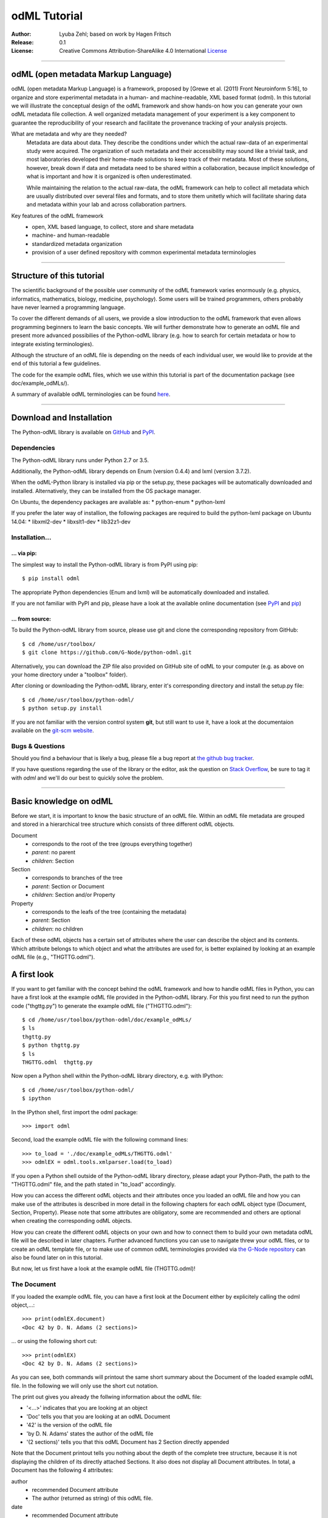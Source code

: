 
=============
odML Tutorial
=============

:Author:
	Lyuba Zehl;
	based on work by Hagen Fritsch
:Release:
	0.1
:License:
	Creative Commons Attribution-ShareAlike 4.0 International 
	`License <http://creativecommons.org/licenses/by-sa/4.0/>`_
-------------------------------------------------------------------------------


odML (open metadata Markup Language)
====================================

odML (open metadata Markup Language) is a framework, proposed by 
[Grewe et al. (2011) Front Neuroinform 5:16], to organize and store 
experimental metadata in a human- and machine-readable, XML based format 
(odml). In this tutorial we will illustrate the conceptual design of the odML 
framework and show hands-on how you can generate your own odML metadata file 
collection. A well organized metadata management of your experiment is a key 
component to guarantee the reproducibility of your research and facilitate 
the provenance tracking of your analysis projects.

What are metadata and why are they needed?
	Metadata are data about data. They describe the conditions under which the 
	actual raw-data of an experimental study were acquired. The organization of 
	such metadata and their accessibility may sound like a trivial task, and 
	most laboratories developed their home-made solutions to keep track of 
	their metadata. Most of these solutions, however, break down if data and 
	metadata need to be shared within a collaboration, because implicit 
	knowledge of what is important and how it is organized is often 
	underestimated.

	While maintaining the relation to the actual raw-data, the odML framework
	can help to collect all metadata which are usually distributed over several 
	files and formats, and to store them unitetly which will facilitate sharing 
	data and metadata within your lab and across collaboration partners.

Key features of the odML framework
	- open, XML based language, to collect, store and share metadata
	- machine- and human-readable
	- standardized metadata organization
	- provision of a user defined repository with common experimental metadata 
	  terminologies
-------------------------------------------------------------------------------


Structure of this tutorial
==========================

The scientific background of the possible user community of the odML framework 
varies enormously (e.g. physics, informatics, mathematics, biology, medicine,
psychology). Some users will be trained programmers, others probably have never 
learned a programming language. 

To cover the different demands of all users, we provide a slow introduction to 
the odML framework that even allows programming beginners to learn the basic 
concepts. We will further demonstrate how to generate an odML file and present 
more advanced possibilies of the Python-odML library (e.g. how to search for 
certain metadata or how to integrate existing terminologies). 

Although the structure of an odML file is depending on the needs of each 
individual user, we would like to provide at the end of this tutorial a few 
guidelines.

The code for the example odML files, which we use within this tutorial is part 
of the documentation package (see doc/example_odMLs/). 

A summary of available odML terminologies can be found `here
<http://portal.g-node.org/odml/terminologies/v1.0/terminologies.xml>`_. 


-------------------------------------------------------------------------------


Download and Installation
=========================

The Python-odML library is available on `GitHub <https://github.com/G-Node/python-odml>`_ 
and `PyPI <https://pypi.python.org/pypi/odML/1.0>`_. 

Dependencies
------------

The Python-odML library runs under Python 2.7 or 3.5. 

Additionally, the Python-odML library depends on Enum (version 0.4.4) and lxml
(version 3.7.2).

When the odML-Python library is installed via pip or the setup.py, these 
packages will be automatically downloaded and installed. Alternatively, they 
can be installed from the OS package manager. 

On Ubuntu, the dependency packages are available as:
* python-enum
* python-lxml

If you prefer the later way of installion, the following packages are required
to build the python-lxml package on Ubuntu 14.04:
* libxml2-dev
* libxslt1-dev
* lib32z1-dev


Installation...
---------------

... via pip:
************

The simplest way to install the Python-odML library is from PyPI using pip::

	$ pip install odml
	
The appropriate Python dependencies (Enum and lxml) will be automatically 
downloaded and installed.

If you are not familiar with PyPI and pip, please have a look at the available
online documentation (see `PyPI <https://pypi.python.org/pypi>`_ and 
`pip <https://pip.pypa.io/en/stable/>`_)


... from source:
****************
To build the Python-odML library from source, please use git and clone the 
corresponding repository from GitHub::

	$ cd /home/usr/toolbox/
	$ git clone https://github.com/G-Node/python-odml.git
	
Alternatively, you can download the ZIP file also provided on GitHub site of 
odML to your computer (e.g. as above on your home directory under a "toolbox" 
folder).

After cloning or downloading the Python-odML library, enter it's corresponding 
directory and install the setup.py file::

	$ cd /home/usr/toolbox/python-odml/
	$ python setup.py install
	
If you are not familiar with the version control system **git**, but still want 
to use it, have a look at the documentaion available on the `git-scm website 
<https://git-scm.com/>`_. 
	

Bugs & Questions
----------------

Should you find a behaviour that is likely a bug, please file a bug report at 
`the github bug tracker <https://github.com/G-Node/python-odml/issues>`_.

If you have questions regarding the use of the library or the editor, ask
the question on `Stack Overflow <http://stackoverflow.com/>`_, be sure to tag
it with `odml` and we'll do our best to quickly solve the problem.


-------------------------------------------------------------------------------


Basic knowledge on odML
=======================

Before we start, it is important to know the basic structure of an odML file. 
Within an odML file metadata are grouped and stored in a hierarchical tree 
structure which consists of three different odML objects.

Document
	- corresponds to the root of the tree (groups everything together)
	- *parent*: no parent
	- *children*: Section
	
Section
	- corresponds to branches of the tree
	- *parent*: Section or Document
	- *children*: Section and/or Property
	
Property
	- corresponds to the leafs of the tree (containing the metadata)
	- *parent*: Section
	- *children*: no children
			
Each of these odML objects has a certain set of attributes where the user can 
describe the object and its contents. Which attribute belongs to which object 
and what the attributes are used for, is better explained by looking at an 
example odML file (e.g., "THGTTG.odml").


A first look
============

If you want to get familiar with the concept behind the odML framework and how 
to handle odML files in Python, you can have a first look at the example odML 
file provided in the Python-odML library. For this you first need to run the 
python code ("thgttg.py") to generate the example odML file ("THGTTG.odml")::

	$ cd /home/usr/toolbox/python-odml/doc/example_odMLs/
	$ ls
	thgttg.py
	$ python thgttg.py
	$ ls
	THGTTG.odml  thgttg.py

Now open a Python shell within the Python-odML library directory, e.g. with
IPython::

	$ cd /home/usr/toolbox/python-odml/
	$ ipython 

In the IPython shell, first import the odml package::

	>>> import odml
	
Second, load the example odML file with the following command lines::
	
	>>> to_load = './doc/example_odMLs/THGTTG.odml'
	>>> odmlEX = odml.tools.xmlparser.load(to_load)
	
If you open a Python shell outside of the Python-odML library directory, please
adapt your Python-Path, the path to the "THGTTG.odml" file, and the path stated
in "to_load" accordingly.
	
How you can access the different odML objects and their attributes once you 
loaded an odML file and how you can make use of the attributes is described in 
more detail in the following chapters for each odML object type (Document, 
Section, Property). Please note that some attributes are obligatory, some are 
recommended and others are optional when creating the corresponding odML 
objects. 

How you can create the different odML objects on your own and how to connect 
them to build your own metadata odML file will be described in later chapters.
Further advanced functions you can use to navigate threw your odML files, or to
create an odML template file, or to make use of common odML terminologies 
provided via `the G-Node repository
<http://portal.g-node.org/odml/terminologies/v1.0/terminologies.xml>`_ can also
be found later on in this tutorial.

But now, let us first have a look at the example odML file (THGTTG.odml)!


The Document
------------

If you loaded the example odML file, you can have a first look at the Document 
either by explicitely calling the odml object,...::

	>>> print(odmlEX.document)
	<Doc 42 by D. N. Adams (2 sections)>
	
... or using the following short cut::

	>>> print(odmlEX)
	<Doc 42 by D. N. Adams (2 sections)>
	
As you can see, both commands will printout the same short summary about the 
Document of the loaded example odML file. In the following we will only use the 
short cut notation. 

The print out gives you already the follwing information about the odML file:

- '<...>' indicates that you are looking at an object
- 'Doc' tells you that you are looking at an odML Document
- '42' is the version of the odML file
- 'by D. N. Adams' states the author of the odML file
- '(2 sections)' tells you that this odML Document has 2 Section directly 
  appended
  
Note that the Document printout tells you nothing about the depth of the 
complete tree structure, because it is not displaying the children of its 
directly attached Sections. It also does not display all Document attributes. 
In total, a Document has the following 4 attributes:

author
	- recommended Document attribute
	- The author (returned as string) of this odML file. 
	
date
	- recommended Document attribute
	- The date (returned as string) when this odML file was created or last 
	  changed. 
	
repository
	- optional Document attribute
	- The URL (returned as string) to the repository of terminologies used in 
	  this Document. 
	
version
	- recommended Document attribute
	- The version (returned as string) of this odML file. 

Let's find out what attributes were defined for our example Document using the 
following commands::

	>>> odmlEX.author
	'D. N. Adams'
	>>> odmlfile.date
	'1979-10-12'
	>>> odmlEX.version
	'42' 
	>>> odmlEX.repository
	'http://portal.g-node.org/odml/terminologies/v1.0/terminologies.xml'

As you learned in the beginning, Sections can be attached to a Document, as the
first hierarchy level of the odML file. Let's have a look which Sections were
attached to the Document of our example odML file using the following command::

	>>> odmlEX.sections
	[<Section TheCrew[crew] (4)>, <Section TheStarship[crew] (1)>]
	
The printout of a Section is explained in the next chapter.
	
	
The Sections
------------

There are several ways to access Sections. You can either call them by name or 
by index using either explicitely the function that returns the list of 
Sections (see last part of 'The Document' chapter) or using again a short cut 
notation. Let's test all the different ways to access a Section, by having a 
look at the first Section in the sections list attached to the Document in our
example odML file::

	>>> odmlEX.sections['TheCrew']
	<Section TheCrew[crew] (4)>
	>>> odmlEX.sections[0]
	<Section TheCrew[crew] (4)>
	>>> odmlEX['TheCrew']
	<Section TheCrew[crew] (4)>
	>>> odmlEX[0]
	<Section TheCrew[crew] (4)>
	
In the following we will use the short cut notation and calling Sections 
explicitely by their name.

The printout of a Section is similar to the Document printout and gives you 
already the following information:

- '<...>' indicates that you are looking at an object
- 'Section' tells you that you are looking at an odML Section
- 'TheCrew' tells you that the Section was named 'TheCrew'
- '[...]' highlights the type of the Section (here 'crew')
- '(4)' states that this Section has four sub-Sections directly attached to it

Note that the Section printout tells you nothing about the number of attached
Properties or again about the depth of a possible sub-Section tree below the 
directly attached ones. It also only list the type of the Section as one of the 
Section attributes. In total, a Section can be defined by the following 5 
attributes:

name
	- obligatory Section attribute
	- The name of the section. Should describe what kind of information can be 
	  found in this section.
	  
definition
	- recommended Section attribute
	- The definition of the content within this section. 
	
type
	- recommended Section attribute
	- The classification type which allows to connect related Sections due to 
	  a superior semantic context.
	  
reference
	- optional Section attribute
	- The ? 
	
repository
	- optional Section attribute
	- The URL to the repository of terminologies used in this odML file. 

Let's have a look what attributes were defined for the Section "TheCrew" using 
the following commands::

	>>> odmlEX['TheCrew'].name
	'TheCrew'
	>>> odmlEX['TheCrew'].definition
	'Information on the crew'
	>>> odmlEX['TheCrew'].type
	'crew'
	>>> odmlEX['TheCrew'].reference
	xxxTODOxxx
	>>> odmlEX['TheCrew'].repository
	xxxTODOxxx

To see which Sections are directly attached to the Section 'TheCrew' use again 
the following command::

	>>> odmlEX['TheCrew'].sections
	[<Section Arthur Philip Dent[crew/person] (0)>, 
	 <Section Zaphod Beeblebrox[crew/person] (0)>, 
	 <Section Tricia Marie McMillan[crew/person] (0)>, 
	 <Section Ford Prefect[crew/person] (0)>]
	 
For accessing these sub-Sections you can use again all the following commands::

	>>> odmlEX['TheCrew'].sections['Ford Prefect']
	<Section Ford Prefect[crew/person] (0)>
	>>> odmlEX['TheCrew'].sections[3]
	<Section Ford Prefect[crew/person] (0)>
	>>> odmlEX['TheCrew']['Ford Prefect']
	<Section Ford Prefect[crew/person] (0)>
	>>> odmlEX['TheCrew'][3]
	<Section Ford Prefect[crew/person] (0)>
	 
Besides sub-Sections a Section can also have Properties attached. To see if and
which Properties are attached to the Section 'TheCrew' you have to use the 
following command::

	>>> odmlEX['TheCrew'].properties
	[<Property NameCrewMembers>, <Property NoCrewMembers>]
	
The printout of a Property is explained in the next chapter.
	
	
The Properties
--------------

Properties need to be called explicitely via the properties function of a 
Section. You can then, either call a Property by name or by index::

	>>> odmlEX['TheCrew'].properties['NoCrewMembers']
	<Property NoCrewMembers>
	>>> odmlEX['Setup'].properties[1]
	<Property NoCrewMembers>

In the following we will only call Properties explicitely by their name.

The Property printout is reduced and only gives you information about the 
following:

- '<...>' indicates that you are looking at an object
- 'Property' tells you that you are looking at an odML Property
- 'NoCrewMembers' tells you that the Property was named 'NoCrewMembers'

Note that the Property printout tells you nothing about the number of Values, 
and very little about the Property attributes. In total, a Property can be 
defined by the following 6 attributes:

name
	- obligatory Property attribute
	- The name of the Property. Should describe what kind of Values can be 
	  found in this Property.
	  
value
	- obligatory Property attribute
	- The value container of this property. See in 'The Value' chapter for 
	  details.		
	  
definition
	- recommended Property attribute
	- The definition of this Property.
	
dependency
	- optional Property attribute
	- A name of another Property within the same section, which this property 
	  depends on.
	  
dependency_value
	- optional Property attribute
	- Value of the other Property specified in the 'dependency' attribute on 
	  which this Property depends on.	

Let's check which attributes were defined for the Property "NoCrewMembers"::

	>>> odmlEX['TheCrew'].properties['NoCrewMembers'].name
	'NoCrewMembers'
	>>> odmlEX['TheCrew'].properties['NoCrewMembers'].definition
	'Number of crew members'
	>>> odmlEX['TheCrew'].properties['NoCrewMembers'].dependency
	xxxTODOxxx
	>>> odmlEX['TheCrew'].properties['NoCrewMembers'].dependency_value
	xxxTODOxxx

The Value or Values attached to a Property can be accessed via two different
commands. If only one value object was attached to the Property, the first 
command returns directly a Value:: 

	>>> odmlEX['TheCrew'].properties['NoCrewMembers'].value
	<int 4>
	
If multiple Values were attached to the Property, a list of Values is 
returned::

	>>> odmlEX['TheCrew'].properties['NameCrewMembers'].value
	[<person Arthur Philip Dent>, 
	 <person Zaphod Beeblebrox>, 
	 <person Tricia Marie McMillan>, 
	 <person Ford Prefect>]
     
The second command will always return a list independent of the number of 
Values attached::

	>>> odmlEX['TheCrew'].properties['NoCrewMembers'].values
	[<int 4>]
	>>> odmlEX['TheCrew'].properties['NameCrewMembers'].values
	[<person Arthur Philip Dent>, 
	 <person Zaphod Beeblebrox>, 
	 <person Tricia Marie McMillan>, 
	 <person Ford Prefect>]
	
The printout of the Value is explained in the next chapter.

		
The Values
----------

Depending on how many Values are attached to a Property, it can be accessed 
in two different ways. If you know, only one value is attached, you can use the 
following command::

	>>> odmlEX['TheCrew'].properties['NoCrewMembers'].value
	<int 4>

The Value printout is reduced and only gives you information about the 
following:

- '<...>' indicates that you are looking at an object
- 'int' tells you that the value has the odml data type (dtype) 'int'
- '4' is the actual data stored within the value object

If you know, more then one Value is attached, and you would like for e.g., 
access the forth one you can use::

	>>> odmlEX['TheCrew'].properties['NameCrewMembers'].values[3]
	<person Ford Prefect>

In total, a Value can be defined by the following 6 attributes:

data
	- obligatory Value attribute
	- The actual metadata value.
	
dtype
	- recommended Value attribute
	- The odml data type of the given metadata value.	
		
definition
	- recommended Value attribute
	- The definition of the given metadata value.
	
uncertainty
	- recommended Value attribute
	- Can be used to specify the uncertainty of the given metadata value.
	
unit
	- recommended Value attribute
	- The unit of the given metadata value, if it has a unit.
	
reference
	- optional Value attribute
	- xxxTODOxxx

Let's see which attributes were defined for the Value of the Property 
'NoCrewMembers' of the Section 'TheCrew'::

	>>> odmlEX['TheCrew'].properties['NoCrewMembers'].value.data
	4
	>>> odmlEX['TheCrew'].properties['NoCrewMembers'].value.dtype
	'int'
	>>> odmlEX['TheCrew'].properties['NoCrewMembers'].value.definition
	xxxTODOxxxSHOULDxEXIST?xxx
	>>> odmlEX['TheCrew'].properties['NoCrewMembers'].value.uncertainty
	xxxTODOxxx
	>>> odmlEX['TheCrew'].properties['NoCrewMembers'].value.unit
	xxxTODOxxx
	>>> odmlEX['TheCrew'].properties['NoCrewMembers'].value.reference
	xxxTODOxxx
	
Note that these commands are for Properties containing one Value. For
accessing attributes of a Value of a Property with multiple Values use::

	>>> odmlEX['TheCrew'].properties['NameCrewMembers'].values[3].data
	u'Ford Prefect'
	>>> odmlEX['TheCrew'].properties['NameCrewMembers'].values[3].dtype
	'person'
	>>> odmlEX['TheCrew'].properties['NameCrewMembers'].values[3].definition
	xxxTODOxxxSHOULDxEXIST?xxx
	>>> odmlEX['TheCrew'].properties['NameCrewMembers'].values[3].reference
	xxxTODOxxx
	
If you would like to get all the actual metadata values back from a Property 
with multiple Values, iterate over the Values list::

	>>> all_metadata = []
	>>> for val in odmlEX['TheCrew'].properties['NameCrewMembers'].values:
	...     all_metadata.append(val.data)
	... 
	>>> all_metadata
		[u'Arthur Philip Dent', 
		 u'Zaphod Beeblebrox', 
		 u'Tricia Marie McMillan', 
		 u'Ford Prefect']
		 
xxxTODOxxxSort function for Properties and Sections?xxx
	

------------------------------------------------------------------------


Generating an odML-file
=======================

After getting familiar with the different odml objects and their attributes, 
you will now learn how to generate your own odML file by reproducing some parts 
of the example odml file we presented before.

We will show you first how to create the different odML objects with their 
obligatory and recommended attributes. Please have a look at the tutorial part 
describing the advanced possibilities of the Python odML library for the usage 
of all other attributes.

If you opened a new IPython shell, please import first again the odml package::

	>>> import odml


Create a document
-----------------

Let's start by creating the Document::
 
	>>> MYodML = odml.Document(author='D. N. Adams',
	                           version=42)

You can check if your new Document contains actually what you created by using
some of the commands you learned before::
	                           
	>>> MYodML
	>>> <Doc 42 by D. N. Adams (0 sections)>

As you can see, we created a Document with the same 'author' and 'version' 
attributes as the example. The Document does of course not yet contain any 
sections. You will learn how to create and add a Section to a Document in the 
next chapter. 

Let's focus here on the remaining two Document attributes we forgot to define, 
'date' and 'repository'. Note that you can, but don't have to define 
recommended and optional attributes immediately when you create an odml object.
Furthermore, all attributes of an odml object can be edited at any time.

To test this, try first to create the 'date' attribute. This attribute is 
special in the sense that it requires a datetime object as entry. For this 
reason, you need to first import the Python package datetime::
	
	>>> import datetime as dt
	
Now we edit the 'date' attribute of the Document::

	>>> MYodML.date = dt.date(1979, 10, 12)
	>>> MYodML.date
	'1979-10-12'
	
Secondly, let us also add a 'repository' attribute. 
For this, let us import the Python package os and extract the absolut path to 
our previously used example odML file::

	>>> import os
	>>> abspath_odmlEX = os.path.abspath(to_load)

Finally, the "only" part still missing are the Sections of our Document. 
Let's change this!
	

Create a section
----------------

We now create a Section by reproducing the Section "TheCrew" of the example 
odml file from the beginning::

	>>> sec = odml.Section(name='TheCrew',
	                       definition='Information on the crew',
	                       type='crew')

Check if your new Section contains actually what you created::

	>>> sec.name
	'TheCrew'
	>>> sec.definition
	'Information on the crew'
	>>> sec.type
	'crew'

Now we need to attach the Section to our previously generated Document::

	>>> MYodML.append(sec)
	
	>>> MYodML
	<Doc 42 by Douglas Adams (1 sections)>
	>>> MYodML.sections
	[<Section TheCrew[crew] (0)>]
	
We repeat the procedure to create now a second Section which we will attach as 
a sub-Section to the Section 'TheCrew'::

	>>> sec = odml.Section(name='Arthur Philip Dent',
	                       definition='Information on Arthur Dent',
	                       type='crew/person')
	>>> sec
	<Section Arthur Philip Dent[crew/person] (0)>
	
	>>> MYodML['TheCrew'].append(sec)
	
	>>> MYodML.sections
	[<Section TheCrew[crew] (0)>]
	>>> MYodML['TheCrew'].sections
	[<Section Arthur Philip Dent[crew/person] (0)>]
	
Note that all of our created Sections do not contain any Properties and Values, 
yet. Let's see if we can change this...


Create a Property-Value(s) pair:
--------------------------------

The creation of a Property is not independent from creating a Value, because a 
Property always needs at least on Value attached. Therefore we will demonstrate 
the creation of Value and Property together.

Let's first create a Property with a single Value::

	>>> val = odml.Value(data="male", 
	                     dtype=odml.DType.string)
	>>> val
	<string male>
	
	>>> prop = odml.Property(name='Gender',
	                         definition='Sex of the subject',
	                         value=val)                     
	>>> prop
	<Property Gender>
	>>> prop.value
	<string male>

As you can see, we define a odML data type (dtype) for the Value. Generally,
you can use the following odML data types to describe the format of the stored 
metadata:

+-----------------------------------+---------------------------------------+
| dtype                             | required data examples                |
+===================================+=======================================+
| odml.DType.int or 'int'           | 42                                    |
+-----------------------------------+---------------------------------------+
| odml.DType.float or 'float'       | 42.0                                  |
+-----------------------------------+---------------------------------------+
| odml.DType.boolean or 'boolean'   | True or False                         |
+-----------------------------------+---------------------------------------+
| odml.DType.string or 'string'     | 'Earth'                               |
+-----------------------------------+---------------------------------------+
| odml.DType.date or 'date'         | dt.date(1979, 10, 12)                 |
+-----------------------------------+---------------------------------------+
| odml.DType.datetime or 'datetime' | dt.datetime(1979, 10, 12, 11, 11, 11) |
+-----------------------------------+---------------------------------------+
| odml.DType.time or 'time'         | dt.time(11, 11, 11)                   |
+-----------------------------------+---------------------------------------+
| odml.DType.person or 'person'     | 'Zaphod Beeblebrox'                   |
+-----------------------------------+---------------------------------------+
| odml.DType.text or 'text'         |                                       |
+-----------------------------------+---------------------------------------+
| odml.DType.url or 'url'           | "https://en.wikipedia.org/wiki/Earth" |
+-----------------------------------+---------------------------------------+
| odml.DType.binary or 'binary'     | '00101010'                            |
+-----------------------------------+---------------------------------------+

The available types are implemented in the odml.types Module.

After learning how we create a simple Porperty-Value-pair, we need to know how
we can attach it to a Section. As exercise, we attach our first Porperty-Value-
pair to the sub-Section 'Arthur Philip Dent'::

	>>> MYodML['TheCrew']['Arthur Philip Dent'].append(prop)
	
	>>> MYodML['TheCrew']['Arthur Philip Dent'].properties
	[<Property Gender>]
	                       
If the odML data type of a Value is distinctly deducible ('int', 'float', 
'boolean', 'string', 'date', 'datetime', or 'time'), you can also use a short 
cut to create a Property-Value pair::

	>>> prop = odml.Property(name='Gender',
	                         definition='Sex of the subject',
	                         value='male')   
	>>> prop
	<Property Gender>
	>>> prop.value
	<string male>
                        
Mark that this short cut will not work for the following odML data types 
'person', 'text', 'url', and 'binary', because they are not automatically 
distinguishable from the odML data type 'string'. 

Next we learn how to create a Property with multiple Values attached to it::

	>>> vals = [odml.Value(data='Arthur Philip Dent', 
	                       dtype=odml.DType.person),
	            odml.Value(data='Zaphod Beeblebrox', 
	                       dtype=odml.DType.person),
	            odml.Value(data='Tricia Marie McMillan', 
	                       dtype=odml.DType.person),
	            odml.Value(data='Ford Prefect', 
	                       dtype=odml.DType.person)]
	>>> vals
	[<person Arthur Philip Dent>, <person Zaphod Beeblebrox>, 
	 <person Tricia Marie McMillan>, <person Ford Prefect>]

	>>> prop = odml.Property(name = 'NameCrewMembers',
	                         definition = 'List of crew members names',
	                         value = vals)
	>>> prop
	<Property NameCrewMembers>
	>>> prop.values
	[<person Arthur Philip Dent>, <person Zaphod Beeblebrox>, 
	 <person Tricia Marie McMillan>, <person Ford Prefect>]               

To build up our odML file further, we attach this Porperty-Values-pair to 
the Section 'TheCrew'::

	>>> MYodML['TheCrew'].append(prop)
	
	>>> MYodML['TheCrew'].properties
	[<Property NameCrewMembers>]

Just to illustrate you again, we could also make use again of the short cut 
notation, if we would agree to use the odML data type 'string' instead of 
'person' for our Porperty-Values-pair::

	>>> prop = odml.Property(name = 'NameCrewMembers',
	                         definition = 'List of crew members names',
	                         value = ['Arthur Philip Dent', 
	                                  'Zaphod Beeblebrox', 
	                                  'Tricia Marie McMillan', 
	                                  'Ford Prefect'])
	>>> prop.value
	[<string Arthur Philip Dent>, <string Zaphod Beeblebrox>, 
	 <string Tricia Marie McMillan>, <string Ford Prefect>]                 

Note that this short cut also works for creating a Property with a list of 
Values of different data types, e.g.::

	>>> prop = odml.Property(name = 'TestMultipleValueList',
	                         definition = 'List of Values of with different '
	                                      'odML data types',
	                         value = [42,
	                                  42.0,
	                                  True,
	                                  "Don't Panic", 
	                                  dt.date(1979, 10, 12), 
	                                  dt.datetime(1979, 10, 12, 11, 11, 11), 
	                                  dt.time(11, 11, 11)])                         
	>>> prop.values
	[<int 42>, 
	 <float 42.0>, 
	 <boolean True>, 
	 <string Don't Panic>, 
	 <date 1979-10-12>, 
	 <datetime 1979-10-12 11:11:11>, 
	 <time 11:11:11>]         
                                                 
A third way to create a Porperty with multiple Values would be to attach first
one Value and the append further Values later on::

	>>> val = odml.Value(data="Arthur Philip Dent",
                         type=odml.DType.person)

	>>> prop = odml.Property(name = 'NameCrewMembers',
	                         definition = 'List of crew members names',
	                         value = val)
	>>> prop.values
	[<person Arthur Philip Dent>]

	>>> val = odml.Value(data="Zaphod Beeblebrox",
						 type=odml.DType.person)	
	>>> prop.append(val)
	>>> prop.values
	[<person Arthur Philip Dent>, <person Zaphod Beeblebrox>]
    
	>>> val = odml.Value(data="Tricia Marie McMillan",
                         type=odml.DType.person)	
	>>> prop.append(val)      
	>>> prop.values
	[<person Arthur Philip Dent>, <person Zaphod Beeblebrox>,
	 <person Tricia Marie McMillan>]
    
	>>> val = odml.Value(data="Ford Prefect",
						 type=odml.DType.person)	
	>>> prop.append(val)                                            
	>>> prop.values
	[<person Arthur Philip Dent>, <person Zaphod Beeblebrox>,
	 <person Tricia Marie McMillan>, <person Ford Prefect>]


Printing XML-representation of an odML file:
--------------------------------------------

Although the XML-representation of an odML file is a bit hard to read, it is 
sometimes helpful to check, especially during a generation process, how the 
hierarchical structure of the odML file looks like.

Let's have a look at the XML-representation of our small odML file we just 
generated::

	>>> print unicode(odml.tools.xmlparser.XMLWriter(MYodML))
	<odML version="1">
	  <date>1979-10-12</date>
	  <section>
	    <definition>Information on the crew</definition>
	    <property>
	      <definition>List of crew members names</definition>
	      <value>Arthur Philip Dent<type>person</type></value>
	      <value>Zaphod Beeblebrox<type>person</type></value>
	      <value>Tricia Marie McMillan<type>person</type></value>
	      <value>Ford Prefect<type>person</type></value>
	      <name>NameCrewMembers</name>
	    </property>
	    <name>TheCrew</name>
	    <section>
	      <definition>Information on Arthur Dent</definition>
	      <property>
	        <definition>Sex of the subject</definition>
	        <value>male<type>string</type></value>
	        <name>Gender</name>
	      </property>
	      <name>Arthur Philip Dent</name>
	      <type>crew/person</type>
	    </section>
	    <type>crew</type>
	  </section>
	  <version>42</version>
	  <author>Douglas Adams</author>
	</odML>


Saving an odML file:
--------------------

You can save your odML file using the following command::

	>>> save_to = '/home/usr/toolbox/python-odml/doc/example_odMLs/myodml.odml'
	>>> odml.tools.xmlparser.XMLWriter(MYodML).write_file(save_to)
	
	
Loading an odML file:
---------------------

You already learned how to load the example odML file. Here just as a reminder
you can try to reload your own saved odML file::

	>>> to_load = '/home/usr/toolbox/python-odml/doc/example_odMLs/myodml.odml'
	>>> my_reloaded_odml = odml.tools.xmlparser.load(to_load)


-------------------------------------------------------------------------------


Advanced odML-Features
======================

Data type conversions
---------------------

After creating a Value the data type can be changed and the corresponding Value
will converted to the new data type, if the new format is valid for the given
metadata:: 

	>>> test_value = odml.Value(data=1.0)
	>>> test_value
	<float 1.0>
	>>> test_value.dtype = odml.DType.int
	>>> test_value
	<int 1>
	>>> test_value.dtype = odml.DType.boolean
	>>> test_value
	<boolean True>

If the conversion is invalid a ValueError is raised::
    
	>>> test_value.dtype = odml.DType.date
	Traceback (most recent call last):
	  File "<stdin>", line 1, in <module>
	  File "/home/zehl/Projects/toolbox/python-odml/odml/value.py", line 163, in dtype
        raise ValueError("cannot convert '%s' from '%s' to '%s'" % (self.value, old_type, new_type))
	ValueError: cannot convert 'True' from 'boolean' to 'date'
       
Also note, that during such a process, metadata loss may occur if a float is 
converted to an integer and then back to a float::

	>>> test_value = odml.Value(data=42.42)
	>>> test_value
	<float 42.42>
	>>> test_value.dtype = odml.DType.int
	>>> test_value
	<int 42>
	>>> test_value.dtype = odml.DType.float
	>>> test_value
	<float 42.0>

Terminologies
-------------
(deprecated; new version coming soon)
odML supports terminologies that are data structure templates for typical use cases.
Sections can have a ``repository`` attribute. As repositories can be inherited,
the current applicable one can be obtained using the :py:meth:`odml.section.BaseSection.get_repository`
method.

To see whether an object has a terminology equivalent, use the :py:meth:`odml.property.BaseProperty.get_terminology_equivalent`
method, which returns the corresponding object of the terminology.

Clone
-----
(coming soon)

Reorder
-------
As previously shown, it is possible to append multiple Section objects to an 
odML Document as well as multiple Section or Property objects to an odML 
Section. The order of attached odML objects reflects the order of how these objects 
where appended. 

For example, for the odmlEX file, we appended first the Section 
'Arthur Philip Dent', second the Section 'Zaphod Beeblebrox', third the Section
'Tricia Marie McMillan', and at last the Section 'Ford Prefect' to the parent 
Section 'TheCrew'. This order of appending the Section objects is preserved, 
as one can see when listing the sections::

	>>> odmlEX['TheCrew'].sections
	[<Section Arthur Philip Dent[crew/person] (0)>, # first append
	 <Section Zaphod Beeblebrox[crew/person] (0)>, # second append
	 <Section Tricia Marie McMillan[crew/person] (0)>, # third append
	 <Section Ford Prefect[crew/person] (0)>] # last append
	 
It is possible, though, to reorder these attached objects later on using the 
:py:meth:`odml.doc.BaseSection.reorder` or 
:py:meth:`odml.doc.BaseProperty.reorder` method.

For example, let us reorder the Sections of the 'TheCrew' alphabetically::

    >>> odmlEX['TheCrew'].sections[-1].reorder(1)
    3 
    >>> odmlEX['TheCrew'].sections
	[<Section Arthur Philip Dent[crew/person] (0)>,
	 <Section Ford Prefect[crew/person] (0)>, # moved from index 3 to index 1
     <Section Zaphod Beeblebrox[crew/person] (0)>,
     <Section Tricia Marie McMillan[crew/person] (0)>]
    >>> odmlEX['TheCrew'].sections[-1].reorder(2)
    3
    >>> odmlEX['TheCrew'].sections
    [<Section Arthur Philip Dent[crew/person] (0)>,
     <Section Ford Prefect[crew/person] (0)>,
     <Section Tricia Marie McMillan[crew/person] (0)>, # moved from index 3 to index 2
     <Section Zaphod Beeblebrox[crew/person] (0)>]

Note that the :py:meth:`odml.doc.BaseSection.reorder` as well as the 
:py:meth:`odml.doc.BaseProperty.reorder` method receives the new (wanted) list 
index for the object as input, moves the object with execution and returns its 
original index position of the correspond


Links & Includes
----------------
(deprecated; new version coming soon)
Sections can be linked to other Sections, so that they include their defined 
attributes. A link can be within the document (``link`` property) or to an
external one (``include`` property).

After parsing a document, these links are not yet resolved, but can be using
the :py:meth:`odml.doc.BaseDocument.finalize` method::

	>>> d = xmlparser.load("sample.odml")
	>>> d.finalize()

Note: Only the parser does not automatically resolve link properties, as the referenced
sections may not yet be available.
However, when manually setting the ``link`` (or ``include``) attribute, it will
be immediately resolved. To avoid this behaviour, set the ``_link`` (or ``_include``)
attribute instead.
The object remembers to which one it is linked in its ``_merged`` attribute.
The link can be unresolved manually using :py:meth:`odml.section.BaseSection.unmerge`
and merged again using :py:meth:`odml.section.BaseSection.merge`.

Unresolving means to remove sections and properties that do not differ from their
linked equivalents. This should be done globally before saving using the
:py:meth:`odml.doc.BaseDocument.clean` method::

	>>> d.clean()
	>>> xmlparser.XMLWriter(d).write_file('sample.odml')

Changing a ``link`` (or ``include``) attribute will first unmerge the section and
then set merge with the new object.

Dependencies & dependency_values
--------------------------------
(coming soon)
